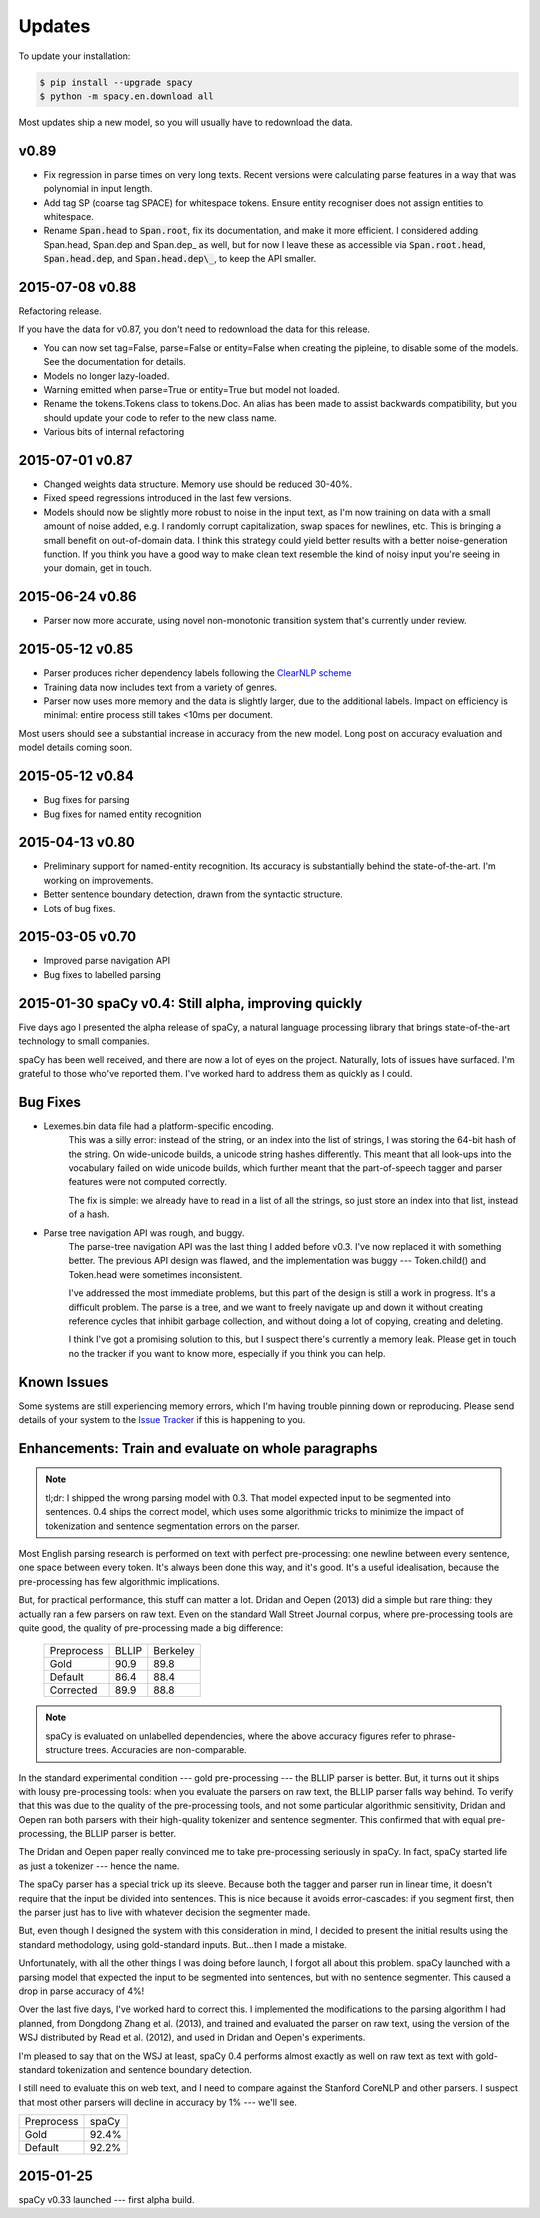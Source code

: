 Updates
=======

To update your installation:

.. code:: bash

    $ pip install --upgrade spacy
    $ python -m spacy.en.download all

Most updates ship a new model, so you will usually have to redownload the data.

v0.89
-----

* Fix regression in parse times on very long texts. Recent versions were
  calculating parse features in a way that was polynomial in input length. 
* Add tag SP (coarse tag SPACE) for whitespace tokens. Ensure entity recogniser
  does not assign entities to whitespace.
* Rename :code:`Span.head` to :code:`Span.root`, fix its documentation, and make
  it more efficient.  I considered adding Span.head, Span.dep and Span.dep\_ as
  well, but for now I leave these as accessible via :code:`Span.root.head`,
  :code:`Span.head.dep`, and :code:`Span.head.dep\_`, to keep the API smaller.  


2015-07-08 v0.88
----------------

Refactoring release.

If you have the data for v0.87, you don't need to redownload the data for this
release.

* You can now set tag=False, parse=False or entity=False when creating the pipleine,
  to disable some of the models. See the documentation for details.
* Models no longer lazy-loaded.
* Warning emitted when parse=True or entity=True but model not loaded.
* Rename the tokens.Tokens class to tokens.Doc. An alias has been made to assist
  backwards compatibility, but you should update your code to refer to the new
  class name.
* Various bits of internal refactoring


2015-07-01 v0.87
----------------

* Changed weights data structure. Memory use should be reduced 30-40%.
* Fixed speed regressions introduced in the last few versions.
* Models should now be slightly more robust to noise in the input text, as I'm
  now training on data with a small amount of noise added, e.g. I randomly corrupt
  capitalization, swap spaces for newlines, etc. This is bringing a small
  benefit on out-of-domain data. I think this strategy could yield better
  results with a better noise-generation function. If you think you have a good
  way to make clean text resemble the kind of noisy input you're seeing in your
  domain, get in touch.

2015-06-24 v0.86
----------------

* Parser now more accurate, using novel non-monotonic transition system that's
  currently under review.


2015-05-12 v0.85
----------------

* Parser produces richer dependency labels following the `ClearNLP scheme`_
* Training data now includes text from a variety of genres.
* Parser now uses more memory and the data is slightly larger, due to the additional
  labels. Impact on efficiency is minimal: entire process still takes
  <10ms per document.

Most users should see a substantial increase in accuracy from the new model.
Long post on accuracy evaluation and model details coming soon.

.. _ClearNLP scheme: https://github.com/clir/clearnlp-guidelines/blob/master/md/dependency/dependency_guidelines.md


2015-05-12 v0.84
----------------

* Bug fixes for parsing
* Bug fixes for named entity recognition

2015-04-13 v0.80
----------------

* Preliminary support for named-entity recognition. Its accuracy is substantially behind the state-of-the-art. I'm working on improvements. 

* Better sentence boundary detection, drawn from the syntactic structure.

* Lots of bug fixes.

2015-03-05 v0.70
----------------

* Improved parse navigation API
* Bug fixes to labelled parsing


2015-01-30 spaCy v0.4: Still alpha, improving quickly
-----------------------------------------------------

Five days ago I presented the alpha release of spaCy, a natural language
processing library that brings state-of-the-art technology to small companies.

spaCy has been well received, and there are now a lot of eyes on the project.
Naturally, lots of issues have surfaced.  I'm grateful to those who've reported
them.  I've worked hard to address them as quickly as I could.

Bug Fixes
----------

* Lexemes.bin data file had a platform-specific encoding.
    This was a silly error: instead of the string, or an index into the
    list of strings, I was storing the 64-bit hash of the string.  On
    wide-unicode builds, a unicode string hashes differently.  This meant that
    all look-ups into the vocabulary failed on wide unicode builds, which
    further meant that the part-of-speech tagger and parser features were not
    computed correctly.

    The fix is simple: we already have to read in a list of all the strings, so
    just store an index into that list, instead of a hash.

* Parse tree navigation API was rough, and buggy.
    The parse-tree navigation API was the last thing I added before v0.3.  I've
    now replaced it with something better.  The previous API design was flawed,
    and the implementation was buggy --- Token.child() and Token.head were
    sometimes inconsistent.

    I've addressed the most immediate problems, but this part of the design is
    still a work in progress.  It's a difficult problem.  The parse is a tree,
    and we want to freely navigate up and down it without creating reference
    cycles that inhibit garbage collection, and without doing a lot of copying,
    creating and deleting.

    I think I've got a promising solution to this, but I suspect there's
    currently a memory leak.  Please get in touch no the tracker if you want to
    know more, especially if you think you can help.

Known Issues
------------

Some systems are still experiencing memory errors, which I'm having trouble
pinning down or reproducing.  Please send details of your system to the
`Issue Tracker`_ if this is happening to you.

.. _Issue Tracker: https://github.com/honnibal/spaCy/issues

Enhancements: Train and evaluate on whole paragraphs
----------------------------------------------------

.. note:: tl;dr: I shipped the wrong parsing model with 0.3.  That model expected input to be segmented into sentences.  0.4 ships the correct model, which uses some algorithmic tricks to minimize the impact of tokenization and sentence segmentation errors on the parser.


Most English parsing research is performed on text with perfect pre-processing:
one newline between every sentence, one space between every token.
It's always been done this way, and it's good.  It's a useful idealisation,
because the pre-processing has few algorithmic implications.

But, for practical performance, this stuff can matter a lot.
Dridan and Oepen (2013) did a simple but rare thing: they actually ran a few
parsers on raw text.  Even on the standard Wall Street Journal corpus,
where pre-processing tools are quite good, the quality of pre-processing
made a big difference:

    +-------------+-------+----------+
    | Preprocess  | BLLIP | Berkeley |
    +-------------+-------+----------+
    | Gold        | 90.9  | 89.8     |
    +-------------+-------+----------+
    | Default     | 86.4  | 88.4     |
    +-------------+-------+----------+
    | Corrected   | 89.9  | 88.8     |
    +-------------+-------+----------+

.. note:: spaCy is evaluated on unlabelled dependencies, where the above accuracy figures refer to phrase-structure trees.  Accuracies are non-comparable.



In the standard experimental condition --- gold pre-processing --- the
BLLIP parser is better.  But, it turns out it ships with lousy pre-processing
tools: when you evaluate the parsers on raw text, the BLLIP parser falls way
behind.  To verify that this was due to the quality of the pre-processing
tools, and not some particular algorithmic sensitivity, Dridan and Oepen ran
both parsers with their high-quality tokenizer and sentence segmenter.  This
confirmed that with equal pre-processing, the BLLIP parser is better.

The Dridan and Oepen paper really convinced me to take pre-processing seriously
in spaCy.  In fact, spaCy started life as just a tokenizer --- hence the name.

The spaCy parser has a special trick up its sleeve.  Because both the tagger
and parser run in linear time, it doesn't require that the input be divided
into sentences.  This is nice because it avoids error-cascades: if you segment
first, then the parser just has to live with whatever decision the segmenter
made.

But, even though I designed the system with this consideration in mind,
I decided to present the initial results using the standard methodology, using
gold-standard inputs.  But...then I made a mistake.

Unfortunately, with all the other things I was doing before launch, I forgot
all about this problem. spaCy launched with a parsing model that expected the
input to be segmented into sentences, but with no sentence segmenter.  This
caused a drop in parse accuracy of 4%!

Over the last five days, I've worked hard to correct this.  I implemented the
modifications to the parsing algorithm I had planned, from Dongdong Zhang et al.
(2013), and trained and evaluated the parser on raw text, using the version of
the WSJ distributed by Read et al. (2012), and used in Dridan and Oepen's
experiments.

I'm pleased to say that on the WSJ at least, spaCy 0.4 performs almost exactly
as well on raw text as text with gold-standard tokenization and sentence
boundary detection.

I still need to evaluate this on web text, and I need to compare against the
Stanford CoreNLP and other parsers.  I suspect that most other parsers will
decline in accuracy by 1% --- we'll see.


+-------------+---------+
| Preprocess  | spaCy   |
+-------------+---------+
| Gold        | 92.4%   |
+-------------+---------+
| Default     | 92.2%   |
+-------------+---------+

2015-01-25
----------

spaCy v0.33 launched --- first alpha build.
